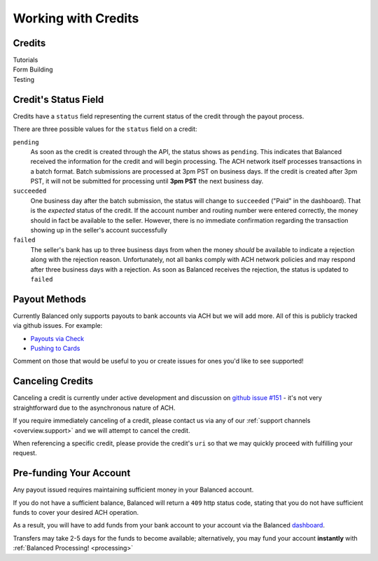 Working with Credits
=====================


Credits
-------

.. container:: span6

   .. container:: header3

      Tutorials

   .. icon-box-widget::
     :box-classes: box box-block box-blue
     :icon-classes: icon icon-page

     :ref:`Collect bank account info <getting_started.collecting_bank_info>`

   .. icon-box-widget::
     :box-classes: box box-block box-blue
     :icon-classes: icon icon-page

     :ref:`Credit bank account <getting_started.credit_bank_account>`


.. container:: span6

   .. container:: header3

     Form Building

   .. icon-box-widget::
     :box-classes: box box-block box-turquoise
     :icon-classes: icon icon-page

     Sample bank account form


.. container:: span6

   .. container:: header3

     Testing

   .. icon-box-widget::
     :box-classes: box box-block box-purple
     :icon-classes: icon icon-page

     :ref:`Test bank account numbers <resources.test_bank_accounts>`

.. clear::


Credit's Status Field
---------------------

Credits have a ``status`` field representing the current status of the credit
through the payout process.

.. .. dcode:: scenario credit-show
  :section-include: response

There are three possible values for the ``status`` field on a credit:

``pending``
  As soon as the credit is created through the API, the status shows
  as ``pending``. This indicates that Balanced received the information for the
  credit and will begin processing. The ACH network itself processes transactions
  in a batch format. Batch submissions are processed at 3pm PST on business days.
  If the credit is created after 3pm PST, it will not be submitted for processing
  until **3pm PST** the next business day.

``succeeded``
  One business day after the batch submission, the status will change to ``succeeded``
  ("Paid" in the dashboard). That is the *expected* status of the credit. If the account number and
  routing number were entered correctly, the money should in fact be available to
  the seller. However, there is no immediate confirmation regarding the
  transaction showing up in the seller's account successfully

``failed``
  The seller's bank has up to three business days from when the money
  *should* be available to indicate a rejection along with the rejection reason.
  Unfortunately, not all banks comply with ACH network policies and may respond
  after three business days with a rejection. As soon as Balanced receives the
  rejection, the status is updated to ``failed``


Payout Methods
--------------

Currently Balanced only supports payouts to bank accounts via ACH but we will
add more. All of this is publicly tracked via github issues. For example:

* `Payouts via Check <https://github.com/balanced/balanced-api/issues/69>`_
* `Pushing to Cards <https://github.com/balanced/balanced-api/issues/32>`_

Comment on those that would be useful to you or create issues for ones you'd
like to see supported!


Canceling Credits
-----------------

Canceling a credit is currently under active development and discussion on
`github issue #151`_ - it's not very straightforward due to the asynchronous
nature of ACH.

If you require immediately canceling of a credit, please contact us via any
of our :ref:`support channels <overview.support>` and we will attempt to cancel the
credit.

When referencing a specific credit, please provide the credit's ``uri`` so that
we may quickly proceed with fulfilling your request.


Pre-funding Your Account
------------------------

Any payout issued requires maintaining sufficient money in your Balanced account.

If you do not have a sufficient balance, Balanced will return a ``409`` http
status code, stating that you do not have sufficient funds to cover your
desired ACH operation.

As a result, you will have to add funds from your bank account to your account
via the Balanced `dashboard`_.

.. tip::
  :header_class: alert alert-tab
  :body_class: alert alert-gray

  We advise that you transfer a large amount in your Balanced account or you
  may request that Balanced always keep a constant amount in your account for
  you. We're publicly tracking this on `github issue #132`_ and appreciate your input

Transfers may take 2-5 days for the funds to become available; alternatively, you
may fund your account **instantly** with :ref:`Balanced Processing! <processing>`




.. _sample page: https://gist.github.com/2662770
.. _balanced.js: https://js.balancedpayments.com/v1/balanced.js
.. _testing documentation: /docs/testing#simulating-card-failures
.. _jQuery: http://www.jquery.com
.. _dashboard: https://dashboard.balancedpayments.com/
.. _issues: https://github.com/balanced/balanced-api/issues
.. _github issue #151: https://github.com/balanced/balanced-api/issues/151
.. _github issue #70: https://github.com/balanced/balanced-api/issues/70
.. _github issue #132: https://github.com/balanced/balanced-api/issues/132
